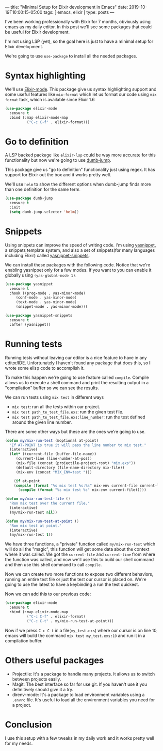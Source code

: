 ---
title: "Minimal Setup for Elixir development in Emacs"
date: 2019-10-19T10:00:15-05:00
tags: [ emacs, elixir ]
type: posts
---

I've been working professionally with Elixir for 7 months, obviously using emacs as my daily editor. In this post we'll see some packages that could be useful for Elixir development.

I'm not using LSP (yet), so the goal here is just to have a minimal setup for Elixir development.

We're going to use =use-package= to install all the needed packages.

* Syntax highlighting

We'll use [[https://github.com/Elixir-editors/emacs-Elixir/][Elixir-mode]]. This package give us syntax highlighting support and some useful features like =mix-format= which let us format our code using =mix format= task, which is available since Elixir 1.6

#+BEGIN_SRC emacs-lisp
(use-package elixir-mode
  :ensure t
  :bind (:map elixir-mode-map
	      ("C-c C-f" . elixir-format)))
#+END_SRC

* Go to definition

A LSP backed package like =elixir-lsp= could be way more accurate for this functionality but now we're going to use [[https://github.com/jacktasia/dumb-jump][dumb-jump]].

This package give us "go to definition" functionality just using regex. It has support for Elixir out the box and it works pretty well.

We'll use =helm= to show the different options when dumb-jump finds more than one definition for the same term.

#+BEGIN_SRC emacs-lisp
(use-package dumb-jump
  :ensure t
  :init
  (setq dumb-jump-selector 'helm))
#+END_SRC

* Snippets

Using snippets can improve the speed of writing code. I'm using [[https://github.com/joaotavora/yasnippet][yasnippet]], a snippets template system, and also a set of snippets(for many languages including Elixir) called [[https://github.com/AndreaCrotti/yasnippet-snippets][yasnippet-snippets]].

We can install these packages with the following code. Notice that we're enabling yasnippet only for a few modes. If you want to you can enable it globally using =(yas-global-mode 1)=.

#+BEGIN_SRC emacs-lisp
(use-package yasnippet
  :ensure t
  :hook ((prog-mode . yas-minor-mode)
	 (conf-mode . yas-minor-mode)
	 (text-mode . yas-minor-mode)
	 (snippet-mode . yas-minor-mode)))

(use-package yasnippet-snippets
  :ensure t
  :after (yasnippet))
#+END_SRC

* Running tests

Running tests without leaving our editor is a nice feature to have in any editor/IDE. Unfortunately I haven't found any package that does this, so I wrote some elisp code to accomplish it.

To make this happen we're going to use feature called =compile=. Compile allows us to execute a shell command and print the resulting output in a "compilation" buffer so we can see the results.

We can run tests using =mix test= in different ways

- =mix test=: run all the tests within our project.
- =mix test path_to_test_file.exs=: run the given test file.
- =mix test path_to_test_file.exs:line_number=: run the test defined around the given line number.

There are some other ways but these are the ones we're going to use.

#+BEGIN_SRC emacs-lisp
(defun my/mix-run-test (&optional at-point)
  "If AT-POINT is true it will pass the line number to mix test."
  (interactive)
  (let* ((current-file (buffer-file-name))
	 (current-line (line-number-at-pos))
	 (mix-file (concat (projectile-project-root) "mix.exs"))
	 (default-directory (file-name-directory mix-file))
	 (mix-env (concat "MIX_ENV=test ")))

    (if at-point
	(compile (format "%s mix test %s:%s" mix-env current-file current-line))
      (compile (format "%s mix test %s" mix-env current-file)))))

(defun my/mix-run-test-file ()
  "Run mix test over the current file."
  (interactive)
  (my/mix-run-test nil))

(defun my/mix-run-test-at-point ()
  "Run mix test at point."
  (interactive)
  (my/mix-run-test t))
#+END_SRC

We have three functions, a "private" function called =my/mix-run-test= which will do all the "magic", this function will get some data about the context where it was called.
We got the =current-file= and =current-line= from where the function was called, and now we'll use this to build our shell command and then use this shell command to call =compile=.

Now we can create two more functions to expose two different behaviors, running an entire test file or just the test our cursor is placed on.
We're going to use the latest to have a keybinding a run the test quickest.

Now we can add this to our previous code:

#+BEGIN_SRC emacs-lisp
(use-package elixir-mode
  :ensure t
  :bind (:map elixir-mode-map
	      ("C-c C-f" . elixir-format)
	      ("C-c C-t" . my/mix-run-test-at-point)))
#+END_SRC

Now if we press =C-c C-t= in a file(=my_test.exs=) where our cursor is on line 10, emacs will build the command =mix test my_test.exs:10= and run it in a compilation buffer.

* Others useful packages

- Projectile: It's a package to handle many projects. It allows us to switch between projects easily.
- Magit: The best interface so far for use git. If you haven't use it you definitively should give it a try.
- direnv-mode: It's a package to load environment variables using a =.envrc= file. It's useful to load all the environment variables you need for a project.

* Conclusion

I use this setup with a few tweaks in my daily work and it works pretty well for my needs.
